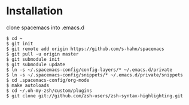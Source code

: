 * Installation
clone spacemacs into .emacs.d
#+BEGIN_SRC shell
$ cd ~
$ git init
$ git remote add origin https://github.com/s-hahn/spacemacs
$ git pull -u origin master
$ git submodule init
$ git submodule update
$ ln -s ~/.spacemacs-config/config-layers/* ~/.emacs.d/private
$ ln -s ~/.spacemacs-config/snippets/* ~/.emacs.d/private/snippets
$ cd .spacemacs-config/org-mode
$ make autoloads
$ cd ~/.oh-my-zsh/custom/plugins
$ git clone git://github.com/zsh-users/zsh-syntax-highlighting.git
#+END_SRC
